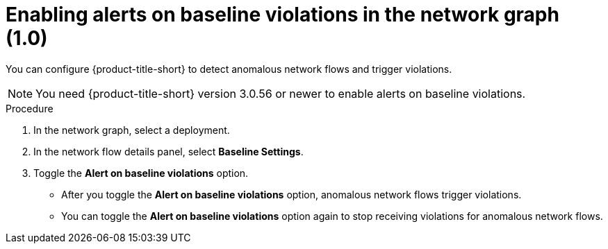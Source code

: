 // Module included in the following assemblies:
//
// * operating/manage-network-policies.adoc
:_content-type: PROCEDURE
[id="enable-alert-on-baseline-violations_{context}"]
= Enabling alerts on baseline violations in the network graph (1.0)

You can configure {product-title-short} to detect anomalous network flows and trigger violations.

[NOTE]
====
You need {product-title-short} version 3.0.56 or newer to enable alerts on baseline violations.
====

.Procedure

. In the network graph, select a deployment.
. In the network flow details panel, select *Baseline Settings*.
. Toggle the *Alert on baseline violations* option.
* After you toggle the *Alert on baseline violations* option, anomalous network flows trigger violations.
* You can toggle the *Alert on baseline violations* option again to stop receiving violations for anomalous network flows.

